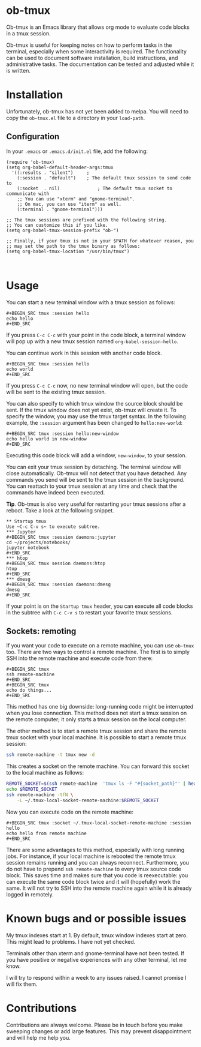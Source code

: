 * ob-tmux
Ob-tmux is an Emacs library that allows org mode to evaluate code
blocks in a tmux session.

Ob-tmux is useful for keeping notes on how to perform tasks in the
terminal, especially when some interactivity is required. The
functionality can be used to document software installation, build
instructions, and administrative tasks. The documentation can be
tested and adjusted while it is written.
* Installation
Unfortunately, ob-tmux has not yet been added to melpa. You will need
to copy the ~ob-tmux.el~ file to a directory in your ~load-path~.
** Configuration
In your ~.emacs~ or ~.emacs.d/init.el~ file, add the following:
#+BEGIN_SRC elisp
  (require 'ob-tmux)
  (setq org-babel-default-header-args:tmux
    '((:results . "silent")		;
      (:session . "default")	; The default tmux session to send code to
      (:socket  . nil)              ; The default tmux socket to communicate with
      ;; You can use "xterm" and "gnome-terminal".
      ;; On mac, you can use "iterm" as well.
      (:terminal . "gnome-terminal")))

  ;; The tmux sessions are prefixed with the following string.
  ;; You can customize this if you like.
  (setq org-babel-tmux-session-prefix "ob-")

  ;; Finally, if your tmux is not in your $PATH for whatever reason, you
  ;; may set the path to the tmux binary as follows:
  (setq org-babel-tmux-location "/usr/bin/tmux")


#+END_SRC
* Usage
You can start a new terminal window with a tmux session as follows:
: #+BEGIN_SRC tmux :session hello
: echo hello
: #+END_SRC
If you press =C-c C-c= with your point in the code block, a terminal
window will pop up with a new tmux session named
=org-babel-session-hello=.

You can continue work in this session with another code block.
: #+BEGIN_SRC tmux :session hello
: echo world
: #+END_SRC
If you press =C-c C-c= now, no new terminal window will open, but the
code will be sent to the existing tmux session.

You can also specify to which tmux window the source block should be
sent. If the tmux window does not yet exist, ob-tmux will create it.
To specify the window, you may use the tmux target syntax. In the
following example, the ~:session~ argument has been changed to
=hello:new-world=:
: #+BEGIN_SRC tmux :session hello:new-window
: echo hello world in new-window
: #+END_SRC
Executing this code block will add a window, ~new-window~, to your
session.

You can exit your tmux session by detaching. The terminal window will
close automatically. Ob-tmux will not detect that you have
detached. Any commands you send will be sent to the tmux session in
the background. You can reattach to your tmux session at any time and
check that the commands have indeed been executed.

*Tip*. Ob-tmux is also very useful for restarting your tmux sessions
after a reboot. Take a look at the following snippet.
: ** Startup tmux
: Use ~C-c C-v s~ to execute subtree.
: *** Jupyter
: #+BEGIN_SRC tmux :session daemons:jupyter
: cd ~/projects/notebooks/
: jupyter notebook
: #+END_SRC
: *** htop
: #+BEGIN_SRC tmux session daemons:htop
: htop
: #+END_SRC
: *** dmesg
: #+BEGIN_SRC tmux :session daemons:dmesg
: dmesg
: #+END_SRC
If your point is on the =Startup tmux= header, you can execute all
code blocks in the subtree with ~C-c C-v s~ to restart your favorite
tmux sessions.
** Sockets: remoting
If you want your code to execute on a remote machine, you can use
=ob-tmux= too. There are two ways to control a remote machine. The
first is to simply SSH into the remote machine and execute code from
there:

: #+BEGIN_SRC tmux
: ssh remote-machine
: #+END_SRC
: #+BEGIN_SRC tmux
: echo do things...
: #+END_SRC

This method has one big downside: long-running code might be
interrupted when you lose connection. This method does not start a
tmux session on the remote computer; it only starts a tmux session on
the local computer.

The other method is to start a remote tmux session and share the
remote tmux socket with your local machine.
It is possible to start a remote tmux session:
#+BEGIN_SRC sh
ssh remote-machine -t tmux new -d
#+END_SRC
This creates a socket on the remote machine. You can forward this
socket to the local machine as follows:
#+BEGIN_SRC sh
  REMOTE_SOCKET=$(ssh remote-machine  'tmux ls -F "#{socket_path}"' | head -1)
  echo $REMOTE_SOCKET
  ssh remote-machine -tfN \
      -L ~/.tmux-local-socket-remote-machine:$REMOTE_SOCKET
#+END_SRC

Now you can execute code on the remote machine:
: #+BEGIN_SRC tmux :socket ~/.tmux-local-socket-remote-machine :session hello
: echo hello from remote machine
: #+END_SRC

There are some advantages to this method, especially with long running
jobs. For instance, if your local machine is rebooted the remote tmux
session remains running and you can always reconnect. Furthermore, you
do not have to prepend =ssh remote-machine= to every tmux source code
block. This saves time and makes sure that you code is reexecutable:
you can execute the same code block twice and it will (hopefully) work
the same. It will not try to SSH into the remote machine again while
it is already logged in remotely.

* Known bugs and or possible issues
My tmux indexes start at 1. By default, tmux window indexes start at
zero. This might lead to problems. I have not yet checked.

Terminals other than xterm and gnome-terminal have not been
tested. If you have positive or negative experiences with any other
terminal, let me know.

I will try to respond within a week to any issues raised. I cannot
promise I will fix them.
* Contributions
Contributions are always welcome. Please be in touch before you make
sweeping changes or add large features. This may prevent
disappointment and will help me help you.
